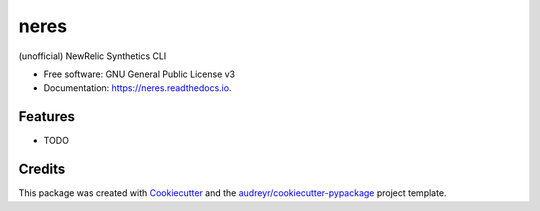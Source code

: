 ===============================
neres
===============================


.. image:: https://img.shields.io/pypi/v/neres.svg
        :target: https://pypi.python.org/pypi/neres

.. image:: https://img.shields.io/travis/glogiotatidis/neres.svg
        :target: https://travis-ci.org/glogiotatidis/neres

.. image:: https://readthedocs.org/projects/neres/badge/?version=latest
        :target: https://neres.readthedocs.io/en/latest/?badge=latest
        :alt: Documentation Status

.. image:: https://pyup.io/repos/github/glogiotatidis/neres/shield.svg
     :target: https://pyup.io/repos/github/glogiotatidis/neres/
     :alt: Updates


(unofficial) NewRelic Synthetics CLI


* Free software: GNU General Public License v3
* Documentation: https://neres.readthedocs.io.


Features
--------

* TODO

Credits
---------

This package was created with Cookiecutter_ and the `audreyr/cookiecutter-pypackage`_ project template.

.. _Cookiecutter: https://github.com/audreyr/cookiecutter
.. _`audreyr/cookiecutter-pypackage`: https://github.com/audreyr/cookiecutter-pypackage

